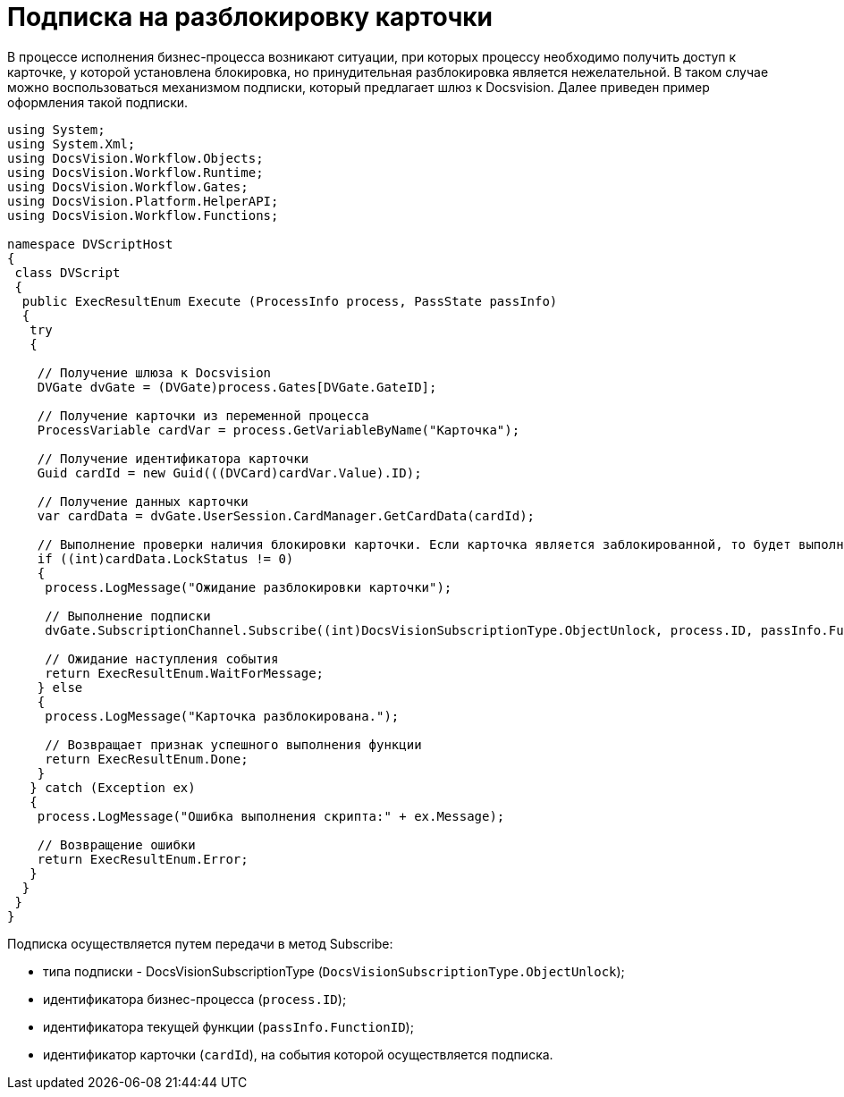 = Подписка на разблокировку карточки

В процессе исполнения бизнес-процесса возникают ситуации, при которых процессу необходимо получить доступ к карточке, у которой установлена блокировка, но принудительная разблокировка является нежелательной. В таком случае можно воспользоваться механизмом подписки, который предлагает шлюз к Docsvision. Далее приведен пример оформления такой подписки.

[source,pre,codeblock]
----
using System;
using System.Xml;
using DocsVision.Workflow.Objects;
using DocsVision.Workflow.Runtime;
using DocsVision.Workflow.Gates;
using DocsVision.Platform.HelperAPI;
using DocsVision.Workflow.Functions;

namespace DVScriptHost
{
 class DVScript
 {
  public ExecResultEnum Execute (ProcessInfo process, PassState passInfo)
  {
   try
   {

    // Получение шлюза к Docsvision
    DVGate dvGate = (DVGate)process.Gates[DVGate.GateID];

    // Получение карточки из переменной процесса
    ProcessVariable cardVar = process.GetVariableByName("Карточка");

    // Получение идентификатора карточки
    Guid cardId = new Guid(((DVCard)cardVar.Value).ID);

    // Получение данных карточки
    var cardData = dvGate.UserSession.CardManager.GetCardData(cardId);
                
    // Выполнение проверки наличия блокировки карточки. Если карточка является заблокированной, то будет выполнена подписка на событие разблокировки шлюза
    if ((int)cardData.LockStatus != 0)
    {
     process.LogMessage("Ожидание разблокировки карточки");
     
     // Выполнение подписки
     dvGate.SubscriptionChannel.Subscribe((int)DocsVisionSubscriptionType.ObjectUnlock, process.ID, passInfo.FunctionID, cardId);
     
     // Ожидание наступления события
     return ExecResultEnum.WaitForMessage;
    } else
    {
     process.LogMessage("Карточка разблокирована.");

     // Возвращает признак успешного выполнения функции
     return ExecResultEnum.Done;               
    }
   } catch (Exception ex)
   {
    process.LogMessage("Ошибка выполнения скрипта:" + ex.Message);

    // Возвращение ошибки
    return ExecResultEnum.Error;
   }
  }
 }
}
----

Подписка осуществляется путем передачи в метод [.keyword .apiname]#Subscribe#:

* типа подписки - DocsVisionSubscriptionType (`DocsVisionSubscriptionType.ObjectUnlock`);
* идентификатора бизнес-процесса (`process.ID`);
* идентификатора текущей функции (`passInfo.FunctionID`);
* идентификатор карточки (`cardId`), на события которой осуществляется подписка.
